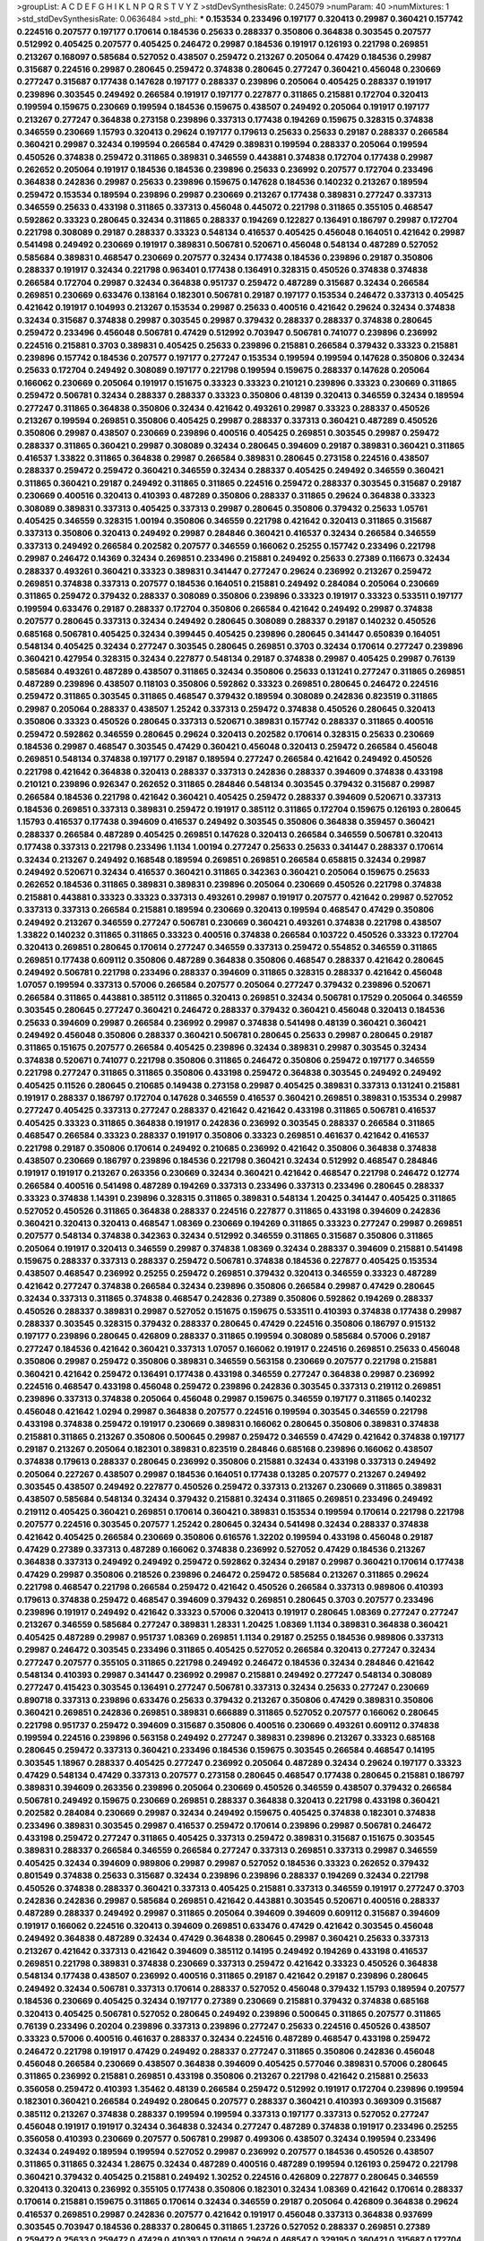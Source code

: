 >groupList:
A C D E F G H I K L
N P Q R S T V Y Z 
>stdDevSynthesisRate:
0.245079 
>numParam:
40
>numMixtures:
1
>std_stdDevSynthesisRate:
0.0636484
>std_phi:
***
0.153534 0.233496 0.197177 0.320413 0.29987 0.360421 0.157742 0.224516 0.207577 0.197177
0.170614 0.184536 0.25633 0.288337 0.350806 0.364838 0.303545 0.207577 0.512992 0.405425
0.207577 0.405425 0.246472 0.29987 0.184536 0.191917 0.126193 0.221798 0.269851 0.213267
0.168097 0.585684 0.527052 0.438507 0.259472 0.213267 0.205064 0.47429 0.184536 0.29987
0.315687 0.224516 0.29987 0.280645 0.259472 0.374838 0.280645 0.277247 0.360421 0.456048
0.230669 0.277247 0.315687 0.177438 0.147628 0.197177 0.288337 0.239896 0.205064 0.405425
0.288337 0.191917 0.239896 0.303545 0.249492 0.266584 0.191917 0.197177 0.227877 0.311865
0.215881 0.172704 0.320413 0.199594 0.159675 0.230669 0.199594 0.184536 0.159675 0.438507
0.249492 0.205064 0.191917 0.197177 0.213267 0.277247 0.364838 0.273158 0.239896 0.337313
0.177438 0.194269 0.159675 0.328315 0.374838 0.346559 0.230669 1.15793 0.320413 0.29624
0.197177 0.179613 0.25633 0.25633 0.29187 0.288337 0.266584 0.360421 0.29987 0.32434
0.199594 0.266584 0.47429 0.389831 0.199594 0.288337 0.205064 0.199594 0.450526 0.374838
0.259472 0.311865 0.389831 0.346559 0.443881 0.374838 0.172704 0.177438 0.29987 0.262652
0.205064 0.191917 0.184536 0.184536 0.239896 0.25633 0.236992 0.207577 0.172704 0.233496
0.364838 0.242836 0.29987 0.25633 0.239896 0.159675 0.147628 0.184536 0.140232 0.213267
0.189594 0.259472 0.153534 0.189594 0.239896 0.29987 0.230669 0.213267 0.177438 0.389831
0.277247 0.337313 0.346559 0.25633 0.433198 0.311865 0.337313 0.456048 0.445072 0.221798
0.311865 0.355105 0.468547 0.592862 0.33323 0.280645 0.32434 0.311865 0.288337 0.194269
0.122827 0.136491 0.186797 0.29987 0.172704 0.221798 0.308089 0.29187 0.288337 0.33323
0.548134 0.416537 0.405425 0.456048 0.164051 0.421642 0.29987 0.541498 0.249492 0.230669
0.191917 0.389831 0.506781 0.520671 0.456048 0.548134 0.487289 0.527052 0.585684 0.389831
0.468547 0.230669 0.207577 0.32434 0.177438 0.184536 0.239896 0.29187 0.350806 0.288337
0.191917 0.32434 0.221798 0.963401 0.177438 0.136491 0.328315 0.450526 0.374838 0.374838
0.266584 0.172704 0.29987 0.32434 0.364838 0.951737 0.259472 0.487289 0.315687 0.32434
0.266584 0.269851 0.230669 0.633476 0.138164 0.182301 0.506781 0.29187 0.197177 0.153534
0.246472 0.337313 0.405425 0.421642 0.191917 0.104993 0.213267 0.153534 0.29987 0.25633
0.400516 0.421642 0.29624 0.32434 0.374838 0.32434 0.315687 0.374838 0.29987 0.303545
0.29987 0.379432 0.288337 0.288337 0.374838 0.280645 0.259472 0.233496 0.456048 0.506781
0.47429 0.512992 0.703947 0.506781 0.741077 0.239896 0.236992 0.224516 0.215881 0.3703
0.389831 0.405425 0.25633 0.239896 0.215881 0.266584 0.379432 0.33323 0.215881 0.239896
0.157742 0.184536 0.207577 0.197177 0.277247 0.153534 0.199594 0.199594 0.147628 0.350806
0.32434 0.25633 0.172704 0.249492 0.308089 0.197177 0.221798 0.199594 0.159675 0.288337
0.147628 0.205064 0.166062 0.230669 0.205064 0.191917 0.151675 0.33323 0.33323 0.210121
0.239896 0.33323 0.230669 0.311865 0.259472 0.506781 0.32434 0.288337 0.288337 0.33323
0.350806 0.48139 0.320413 0.346559 0.32434 0.189594 0.277247 0.311865 0.364838 0.350806
0.32434 0.421642 0.493261 0.29987 0.33323 0.288337 0.450526 0.213267 0.199594 0.269851
0.350806 0.405425 0.29987 0.288337 0.337313 0.360421 0.487289 0.450526 0.350806 0.29987
0.438507 0.230669 0.239896 0.400516 0.405425 0.269851 0.303545 0.29987 0.259472 0.288337
0.311865 0.360421 0.29987 0.308089 0.32434 0.280645 0.394609 0.29187 0.389831 0.360421
0.311865 0.416537 1.33822 0.311865 0.364838 0.29987 0.266584 0.389831 0.280645 0.273158
0.224516 0.438507 0.288337 0.259472 0.259472 0.360421 0.346559 0.32434 0.288337 0.405425
0.249492 0.346559 0.360421 0.311865 0.360421 0.29187 0.249492 0.311865 0.311865 0.224516
0.259472 0.288337 0.303545 0.315687 0.29187 0.230669 0.400516 0.320413 0.410393 0.487289
0.350806 0.288337 0.311865 0.29624 0.364838 0.33323 0.308089 0.389831 0.337313 0.405425
0.337313 0.29987 0.280645 0.350806 0.379432 0.25633 1.05761 0.405425 0.346559 0.328315
1.00194 0.350806 0.346559 0.221798 0.421642 0.320413 0.311865 0.315687 0.337313 0.350806
0.320413 0.249492 0.29987 0.284846 0.360421 0.416537 0.32434 0.266584 0.346559 0.337313
0.249492 0.266584 0.202582 0.207577 0.346559 0.166062 0.25255 0.157742 0.233496 0.221798
0.29987 0.246472 0.14369 0.32434 0.269851 0.233496 0.215881 0.249492 0.25633 0.27389
0.116673 0.32434 0.288337 0.493261 0.360421 0.33323 0.389831 0.341447 0.277247 0.29624
0.236992 0.213267 0.259472 0.269851 0.374838 0.337313 0.207577 0.184536 0.164051 0.215881
0.249492 0.284084 0.205064 0.230669 0.311865 0.259472 0.379432 0.288337 0.308089 0.350806
0.239896 0.33323 0.191917 0.33323 0.533511 0.197177 0.199594 0.633476 0.29187 0.288337
0.172704 0.350806 0.266584 0.421642 0.249492 0.29987 0.374838 0.207577 0.280645 0.337313
0.32434 0.249492 0.280645 0.308089 0.288337 0.29187 0.140232 0.450526 0.685168 0.506781
0.405425 0.32434 0.399445 0.405425 0.239896 0.280645 0.341447 0.650839 0.164051 0.548134
0.405425 0.32434 0.277247 0.303545 0.280645 0.269851 0.3703 0.32434 0.170614 0.277247
0.239896 0.360421 0.427954 0.328315 0.32434 0.227877 0.548134 0.29187 0.374838 0.29987
0.405425 0.29987 0.76139 0.585684 0.493261 0.487289 0.438507 0.311865 0.32434 0.350806
0.25633 0.131241 0.277247 0.311865 0.269851 0.487289 0.239896 0.438507 0.118103 0.350806
0.592862 0.33323 0.269851 0.280645 0.246472 0.224516 0.259472 0.311865 0.303545 0.311865
0.468547 0.379432 0.189594 0.308089 0.242836 0.823519 0.311865 0.29987 0.205064 0.288337
0.438507 1.25242 0.337313 0.259472 0.374838 0.450526 0.280645 0.320413 0.350806 0.33323
0.450526 0.280645 0.337313 0.520671 0.389831 0.157742 0.288337 0.311865 0.400516 0.259472
0.592862 0.346559 0.280645 0.29624 0.320413 0.202582 0.170614 0.328315 0.25633 0.230669
0.184536 0.29987 0.468547 0.303545 0.47429 0.360421 0.456048 0.320413 0.259472 0.266584
0.456048 0.269851 0.548134 0.374838 0.197177 0.29187 0.189594 0.277247 0.266584 0.421642
0.249492 0.450526 0.221798 0.421642 0.364838 0.320413 0.288337 0.337313 0.242836 0.288337
0.394609 0.374838 0.433198 0.210121 0.239896 0.926347 0.262652 0.311865 0.284846 0.548134
0.303545 0.379432 0.315687 0.29987 0.266584 0.184536 0.221798 0.421642 0.360421 0.405425
0.259472 0.288337 0.394609 0.520671 0.337313 0.184536 0.269851 0.337313 0.389831 0.259472
0.191917 0.385112 0.311865 0.172704 0.159675 0.126193 0.280645 1.15793 0.416537 0.177438
0.394609 0.416537 0.249492 0.303545 0.350806 0.364838 0.359457 0.360421 0.288337 0.266584
0.487289 0.405425 0.269851 0.147628 0.320413 0.266584 0.346559 0.506781 0.320413 0.177438
0.337313 0.221798 0.233496 1.1134 1.00194 0.277247 0.25633 0.25633 0.341447 0.288337
0.170614 0.32434 0.213267 0.249492 0.168548 0.189594 0.269851 0.269851 0.266584 0.658815
0.32434 0.29987 0.249492 0.520671 0.32434 0.416537 0.360421 0.311865 0.342363 0.360421
0.205064 0.159675 0.25633 0.262652 0.184536 0.311865 0.389831 0.389831 0.239896 0.205064
0.230669 0.450526 0.221798 0.374838 0.215881 0.443881 0.33323 0.33323 0.337313 0.493261
0.29987 0.191917 0.207577 0.421642 0.29987 0.527052 0.337313 0.337313 0.266584 0.215881
0.189594 0.230669 0.320413 0.199594 0.468547 0.47429 0.350806 0.249492 0.213267 0.346559
0.277247 0.506781 0.230669 0.360421 0.493261 0.374838 0.221798 0.438507 1.33822 0.140232
0.311865 0.311865 0.33323 0.400516 0.374838 0.266584 0.103722 0.450526 0.33323 0.172704
0.320413 0.269851 0.280645 0.170614 0.277247 0.346559 0.337313 0.259472 0.554852 0.346559
0.311865 0.269851 0.177438 0.609112 0.350806 0.487289 0.364838 0.350806 0.468547 0.288337
0.421642 0.280645 0.249492 0.506781 0.221798 0.233496 0.288337 0.394609 0.311865 0.328315
0.288337 0.421642 0.456048 1.07057 0.199594 0.337313 0.57006 0.266584 0.207577 0.205064
0.277247 0.379432 0.239896 0.520671 0.266584 0.311865 0.443881 0.385112 0.311865 0.320413
0.269851 0.32434 0.506781 0.17529 0.205064 0.346559 0.303545 0.280645 0.277247 0.360421
0.246472 0.288337 0.379432 0.360421 0.456048 0.320413 0.184536 0.25633 0.394609 0.29987
0.266584 0.236992 0.29987 0.374838 0.541498 0.48139 0.360421 0.360421 0.249492 0.456048
0.350806 0.288337 0.360421 0.506781 0.280645 0.25633 0.29987 0.280645 0.29187 0.311865
0.151675 0.207577 0.266584 0.405425 0.239896 0.32434 0.389831 0.29987 0.303545 0.32434
0.374838 0.520671 0.741077 0.221798 0.350806 0.311865 0.246472 0.350806 0.259472 0.197177
0.346559 0.221798 0.277247 0.311865 0.311865 0.350806 0.433198 0.259472 0.364838 0.303545
0.249492 0.249492 0.405425 0.11526 0.280645 0.210685 0.149438 0.273158 0.29987 0.405425
0.389831 0.337313 0.131241 0.215881 0.191917 0.288337 0.186797 0.172704 0.147628 0.346559
0.416537 0.360421 0.269851 0.389831 0.153534 0.29987 0.277247 0.405425 0.337313 0.277247
0.288337 0.421642 0.421642 0.433198 0.311865 0.506781 0.416537 0.405425 0.33323 0.311865
0.364838 0.191917 0.242836 0.236992 0.303545 0.288337 0.266584 0.311865 0.468547 0.266584
0.33323 0.288337 0.191917 0.350806 0.33323 0.269851 0.461637 0.421642 0.416537 0.221798
0.29187 0.350806 0.170614 0.249492 0.210685 0.236992 0.421642 0.350806 0.364838 0.374838
0.438507 0.230669 0.186797 0.239896 0.184536 0.221798 0.360421 0.32434 0.512992 0.468547
0.284846 0.191917 0.191917 0.213267 0.263356 0.230669 0.32434 0.360421 0.421642 0.468547
0.221798 0.246472 0.12774 0.266584 0.400516 0.541498 0.487289 0.194269 0.337313 0.233496
0.337313 0.233496 0.280645 0.288337 0.33323 0.374838 1.14391 0.239896 0.328315 0.311865
0.389831 0.548134 1.20425 0.341447 0.405425 0.311865 0.527052 0.450526 0.311865 0.364838
0.288337 0.224516 0.227877 0.311865 0.433198 0.394609 0.242836 0.360421 0.320413 0.320413
0.468547 1.08369 0.230669 0.194269 0.311865 0.33323 0.277247 0.29987 0.269851 0.207577
0.548134 0.374838 0.342363 0.32434 0.512992 0.346559 0.311865 0.315687 0.350806 0.311865
0.205064 0.191917 0.320413 0.346559 0.29987 0.374838 1.08369 0.32434 0.288337 0.394609
0.215881 0.541498 0.159675 0.288337 0.337313 0.288337 0.259472 0.506781 0.374838 0.184536
0.227877 0.405425 0.153534 0.438507 0.468547 0.236992 0.25255 0.259472 0.269851 0.379432
0.320413 0.346559 0.33323 0.487289 0.421642 0.277247 0.374838 0.266584 0.32434 0.239896
0.350806 0.266584 0.29987 0.47429 0.280645 0.32434 0.337313 0.311865 0.374838 0.468547
0.242836 0.27389 0.350806 0.592862 0.194269 0.288337 0.450526 0.288337 0.389831 0.29987
0.527052 0.151675 0.159675 0.533511 0.410393 0.374838 0.177438 0.29987 0.288337 0.303545
0.328315 0.379432 0.288337 0.280645 0.47429 0.224516 0.350806 0.186797 0.915132 0.197177
0.239896 0.280645 0.426809 0.288337 0.311865 0.199594 0.308089 0.585684 0.57006 0.29187
0.277247 0.184536 0.421642 0.360421 0.337313 1.07057 0.166062 0.191917 0.224516 0.269851
0.25633 0.456048 0.350806 0.29987 0.259472 0.350806 0.389831 0.346559 0.563158 0.230669
0.207577 0.221798 0.215881 0.360421 0.421642 0.259472 0.136491 0.177438 0.433198 0.346559
0.277247 0.364838 0.29987 0.236992 0.224516 0.468547 0.433198 0.456048 0.259472 0.239896
0.242836 0.303545 0.337313 0.219112 0.269851 0.239896 0.337313 0.374838 0.205064 0.456048
0.29987 0.159675 0.346559 0.197177 0.311865 0.140232 0.456048 0.421642 1.0294 0.29987
0.364838 0.207577 0.224516 0.199594 0.303545 0.346559 0.221798 0.433198 0.374838 0.259472
0.191917 0.230669 0.389831 0.166062 0.280645 0.350806 0.389831 0.374838 0.215881 0.311865
0.213267 0.350806 0.500645 0.29987 0.259472 0.346559 0.47429 0.421642 0.374838 0.197177
0.29187 0.213267 0.205064 0.182301 0.389831 0.823519 0.284846 0.685168 0.239896 0.166062
0.438507 0.374838 0.179613 0.288337 0.280645 0.236992 0.350806 0.215881 0.32434 0.433198
0.337313 0.249492 0.205064 0.227267 0.438507 0.29987 0.184536 0.164051 0.177438 0.13285
0.207577 0.213267 0.249492 0.303545 0.438507 0.249492 0.227877 0.450526 0.259472 0.337313
0.213267 0.230669 0.311865 0.389831 0.438507 0.585684 0.548134 0.32434 0.379432 0.215881
0.32434 0.311865 0.269851 0.233496 0.249492 0.219112 0.405425 0.360421 0.269851 0.170614
0.360421 0.389831 0.153534 0.199594 0.170614 0.221798 0.221798 0.207577 0.224516 0.303545
0.207577 1.25242 0.280645 0.32434 0.541498 0.32434 0.288337 0.374838 0.421642 0.405425
0.266584 0.230669 0.350806 0.616576 1.32202 0.199594 0.433198 0.456048 0.29187 0.47429
0.27389 0.337313 0.487289 0.166062 0.374838 0.236992 0.527052 0.47429 0.184536 0.213267
0.364838 0.337313 0.249492 0.249492 0.259472 0.592862 0.32434 0.29187 0.29987 0.360421
0.170614 0.177438 0.47429 0.29987 0.350806 0.218526 0.239896 0.246472 0.259472 0.585684
0.213267 0.311865 0.29624 0.221798 0.468547 0.221798 0.266584 0.259472 0.421642 0.450526
0.266584 0.337313 0.989806 0.410393 0.179613 0.374838 0.259472 0.468547 0.394609 0.379432
0.269851 0.280645 0.3703 0.207577 0.233496 0.239896 0.191917 0.249492 0.421642 0.33323
0.57006 0.320413 0.191917 0.280645 1.08369 0.277247 0.277247 0.213267 0.346559 0.585684
0.277247 0.389831 1.28331 1.20425 1.08369 1.1134 0.389831 0.364838 0.360421 0.405425
0.487289 0.29987 0.951737 1.08369 0.269851 1.1134 0.29187 0.25255 0.184536 0.989806
0.337313 0.29987 0.246472 0.303545 0.233496 0.311865 0.405425 0.527052 0.266584 0.320413
0.277247 0.32434 0.277247 0.207577 0.355105 0.311865 0.221798 0.249492 0.246472 0.184536
0.32434 0.284846 0.421642 0.548134 0.410393 0.29987 0.341447 0.236992 0.29987 0.215881
0.249492 0.277247 0.548134 0.308089 0.277247 0.415423 0.303545 0.136491 0.277247 0.506781
0.337313 0.32434 0.25633 0.277247 0.230669 0.890718 0.337313 0.239896 0.633476 0.25633
0.379432 0.213267 0.350806 0.47429 0.389831 0.350806 0.360421 0.269851 0.242836 0.269851
0.389831 0.666889 0.311865 0.527052 0.207577 0.166062 0.280645 0.221798 0.951737 0.259472
0.394609 0.315687 0.350806 0.400516 0.230669 0.493261 0.609112 0.374838 0.199594 0.224516
0.239896 0.563158 0.249492 0.277247 0.389831 0.239896 0.213267 0.33323 0.685168 0.280645
0.259472 0.337313 0.360421 0.233496 0.184536 0.159675 0.303545 0.266584 0.468547 0.14195
0.303545 1.18967 0.288337 0.405425 0.277247 0.236992 0.205064 0.487289 0.32434 0.29624
0.197177 0.33323 0.47429 0.548134 0.47429 0.337313 0.207577 0.273158 0.280645 0.468547
0.177438 0.280645 0.215881 0.186797 0.389831 0.394609 0.263356 0.239896 0.205064 0.230669
0.450526 0.346559 0.438507 0.379432 0.266584 0.506781 0.249492 0.159675 0.230669 0.269851
0.288337 0.364838 0.320413 0.221798 0.433198 0.360421 0.202582 0.284084 0.230669 0.29987
0.32434 0.249492 0.159675 0.405425 0.374838 0.182301 0.374838 0.233496 0.389831 0.303545
0.29987 0.416537 0.259472 0.170614 0.239896 0.29987 0.506781 0.246472 0.433198 0.259472
0.277247 0.311865 0.405425 0.337313 0.259472 0.389831 0.315687 0.151675 0.303545 0.389831
0.288337 0.266584 0.346559 0.266584 0.277247 0.337313 0.269851 0.337313 0.29987 0.346559
0.405425 0.32434 0.394609 0.989806 0.29987 0.29987 0.527052 0.184536 0.33323 0.262652
0.379432 0.801549 0.374838 0.25633 0.315687 0.32434 0.239896 0.239896 0.288337 0.194269
0.32434 0.221798 0.450526 0.374838 0.288337 0.360421 0.337313 0.405425 0.215881 0.337313
0.346559 0.191917 0.277247 0.3703 0.242836 0.242836 0.29987 0.585684 0.269851 0.421642
0.443881 0.303545 0.520671 0.400516 0.288337 0.487289 0.288337 0.249492 0.29987 0.311865
0.205064 0.394609 0.394609 0.609112 0.315687 0.394609 0.191917 0.166062 0.224516 0.320413
0.394609 0.269851 0.633476 0.47429 0.421642 0.303545 0.456048 0.249492 0.364838 0.487289
0.32434 0.47429 0.364838 0.280645 0.29987 0.360421 0.25633 0.337313 0.213267 0.421642
0.337313 0.421642 0.394609 0.385112 0.14195 0.249492 0.194269 0.433198 0.416537 0.269851
0.221798 0.389831 0.374838 0.230669 0.337313 0.259472 0.421642 0.33323 0.450526 0.364838
0.548134 0.177438 0.438507 0.236992 0.400516 0.311865 0.29187 0.421642 0.29187 0.239896
0.280645 0.249492 0.32434 0.506781 0.337313 0.170614 0.288337 0.527052 0.456048 0.379432
1.15793 0.189594 0.207577 0.184536 0.230669 0.405425 0.32434 0.197177 0.27389 0.230669
0.215881 0.379432 0.374838 0.685168 0.320413 0.405425 0.506781 0.527052 0.280645 0.249492
0.239896 0.500645 0.311865 0.207577 0.311865 0.76139 0.233496 0.20204 0.239896 0.337313
0.239896 0.277247 0.25633 0.224516 0.450526 0.438507 0.33323 0.57006 0.400516 0.461637
0.288337 0.32434 0.224516 0.487289 0.468547 0.433198 0.259472 0.246472 0.221798 0.191917
0.47429 0.249492 0.288337 0.277247 0.311865 0.350806 0.242836 0.456048 0.456048 0.266584
0.230669 0.438507 0.364838 0.394609 0.405425 0.577046 0.389831 0.57006 0.280645 0.311865
0.236992 0.215881 0.269851 0.433198 0.350806 0.213267 0.221798 0.421642 0.215881 0.25633
0.356058 0.259472 0.410393 1.35462 0.48139 0.266584 0.259472 0.512992 0.191917 0.172704
0.239896 0.199594 0.182301 0.360421 0.266584 0.249492 0.280645 0.207577 0.288337 0.360421
0.410393 0.369309 0.315687 0.385112 0.213267 0.374838 0.288337 0.199594 0.199594 0.337313
0.197177 0.337313 0.527052 0.277247 0.456048 0.191917 0.191917 0.32434 0.364838 0.32434
0.277247 0.487289 0.374838 0.191917 0.233496 0.25255 0.356058 0.410393 0.230669 0.207577
0.506781 0.29987 0.499306 0.438507 0.32434 0.199594 0.233496 0.32434 0.249492 0.189594
0.199594 0.527052 0.29987 0.236992 0.207577 0.184536 0.450526 0.438507 0.311865 0.311865
0.32434 1.28675 0.32434 0.487289 0.400516 0.487289 0.199594 0.126193 0.259472 0.221798
0.360421 0.379432 0.405425 0.215881 0.249492 1.30252 0.224516 0.426809 0.227877 0.280645
0.346559 0.320413 0.320413 0.236992 0.355105 0.177438 0.350806 0.182301 0.32434 1.08369
0.421642 0.170614 0.288337 0.170614 0.215881 0.159675 0.311865 0.170614 0.32434 0.346559
0.29187 0.205064 0.426809 0.364838 0.29624 0.416537 0.269851 0.29987 0.242836 0.207577
0.421642 0.191917 0.456048 0.337313 0.364838 0.937699 0.303545 0.703947 0.184536 0.288337
0.280645 0.311865 1.23726 0.527052 0.288337 0.269851 0.27389 0.259472 0.25633 0.259472
0.47429 0.410393 0.170614 0.29624 0.468547 0.329195 0.360421 0.315687 0.172704 0.230669
0.191917 0.233496 0.350806 0.280645 0.32434 0.221798 0.230669 0.374838 0.350806 0.182301
0.221798 0.360421 0.29187 0.242836 0.405425 0.213267 0.197177 0.311865 0.29987 1.0294
0.197177 0.157742 0.288337 0.17529 0.215881 0.172704 0.157742 0.29624 0.207577 0.259472
0.337313 0.311865 0.25255 0.33323 0.207577 0.32434 0.468547 0.259472 0.29187 0.184536
0.239896 0.288337 0.230669 0.246472 0.246472 0.315687 0.468547 0.213267 0.308089 0.421642
0.337313 0.159675 0.487289 0.658815 0.456048 0.389831 0.249492 0.456048 0.29987 0.520671
0.512992 0.389831 0.249492 0.303545 0.249492 0.337313 0.3703 0.356058 0.246472 0.541498
0.230669 0.29987 1.01422 0.389831 1.1134 0.25633 0.259472 0.266584 0.239896 0.487289
0.288337 0.249492 0.337313 0.197177 0.585684 0.172704 0.33323 0.951737 0.259472 0.433198
0.184536 0.33323 0.29624 0.227877 0.25633 0.311865 0.33323 0.194269 0.29187 0.230669
0.506781 0.205064 0.303545 0.29987 0.259472 0.284846 0.350806 0.337313 0.236992 0.315687
0.249492 0.364838 0.32434 0.712574 0.236992 0.259472 0.592862 0.239896 0.266584 0.269851
0.269851 0.25633 0.29987 0.421642 0.205064 0.145841 0.242836 0.184536 0.450526 0.374838
0.277247 0.288337 0.266584 0.487289 0.416537 0.246472 0.563158 0.29987 0.337313 0.12774
0.563158 0.400516 0.269851 0.350806 0.239896 0.266584 0.487289 0.239896 0.311865 0.230669
0.493261 0.277247 0.374838 0.288337 0.360421 0.280645 1.09992 0.224516 0.963401 0.963401
0.29987 0.239896 0.369309 0.438507 0.157742 0.259472 0.249492 0.172704 0.450526 1.04201
0.259472 0.230669 0.184536 0.197177 0.29987 0.741077 0.456048 0.179613 0.207577 0.311865
0.219112 0.246472 0.32434 0.191917 0.379432 0.389831 0.320413 0.512992 0.230669 0.374838
0.172704 0.337313 0.308089 0.421642 0.405425 0.288337 0.405425 0.199594 0.320413 0.311865
0.277247 0.405425 0.199594 0.421642 0.389831 0.685168 0.207577 0.25633 0.337313 0.172704
0.512992 0.389831 0.506781 0.319556 0.230669 0.360421 0.280645 0.450526 0.177438 0.315687
0.151675 0.443881 0.199594 0.311865 0.364838 0.221798 0.210685 0.166062 0.405425 0.29987
0.159675 0.592862 0.658815 0.221798 0.269851 0.963401 0.405425 0.215881 0.159675 0.400516
0.269851 0.186797 0.191917 0.450526 0.385112 0.25255 0.311865 0.288337 0.12774 0.311865
0.277247 0.493261 0.221798 0.174821 0.230669 0.288337 0.32434 0.25633 0.197177 0.33323
0.197177 0.249492 0.25633 1.28675 0.249492 0.29987 0.32434 0.249492 0.364838 0.320413
0.438507 0.360421 0.374838 0.337313 0.269851 0.280645 0.266584 0.29624 0.32434 0.468547
0.277247 0.249492 0.277247 0.400516 0.249492 0.416537 0.410393 0.951737 0.153534 0.194269
0.266584 0.29987 0.400516 0.199594 0.230669 0.230669 0.311865 0.25633 0.311865 0.259472
0.199594 0.308089 0.199594 0.134838 0.379432 0.224516 0.172704 0.215881 0.230669 0.389831
0.416537 0.280645 0.191917 0.320413 0.394609 0.239896 0.255645 0.360421 0.438507 0.213267
0.259472 0.346559 0.29987 0.379432 0.207577 0.259472 0.184536 0.592862 0.269851 0.29987
0.215881 0.233496 1.25242 0.32434 0.450526 0.520671 0.374838 0.29187 0.487289 0.25633
0.288337 0.360421 0.346559 0.320413 0.421642 0.592862 0.230669 0.350806 0.585684 0.3703
0.164051 0.207577 0.25633 0.224516 0.230669 0.186797 0.541498 0.421642 0.506781 0.360421
0.337313 0.32434 0.215881 0.259472 0.191917 0.609112 0.191917 0.311865 0.273158 0.32434
0.405425 0.284846 1.04201 0.177438 0.249492 0.320413 0.311865 0.29987 0.500645 0.33323
0.17529 0.266584 0.161632 0.308089 0.27389 0.421642 0.269851 0.801549 0.360421 0.616576
1.00194 0.346559 0.170614 0.421642 0.487289 0.29987 0.33323 0.342363 0.360421 0.468547
0.213267 0.145841 0.280645 0.33323 0.685168 0.541498 0.29987 0.374838 1.0294 0.233496
1.15793 0.346559 0.360421 0.506781 0.337313 0.277247 0.308089 0.468547 0.468547 0.32434
0.360421 0.29987 0.433198 0.33323 0.259472 0.280645 0.308089 0.438507 0.533511 0.658815
0.405425 0.450526 0.32434 0.585684 0.468547 1.1134 0.421642 0.462875 0.337313 0.712574
0.548134 0.438507 0.280645 0.389831 0.389831 0.533511 1.21901 0.25255 0.311865 0.389831
0.548134 0.47429 0.33323 1.07057 0.288337 1.04201 0.450526 0.57006 0.416537 0.29624
0.266584 0.421642 0.493261 0.269851 0.288337 0.29624 0.32434 0.438507 0.416537 0.389831
0.259472 0.33323 0.585684 0.633476 0.641239 0.389831 0.468547 0.269851 0.32434 0.311865
0.450526 0.493261 0.259472 0.433198 0.468547 0.527052 1.07057 0.487289 0.207577 0.456048
0.450526 0.277247 0.450526 0.47429 0.374838 0.328315 0.350806 0.421642 0.456048 0.456048
0.462875 0.374838 0.468547 0.438507 0.311865 0.548134 0.47429 0.337313 0.405425 0.389831
0.315687 1.12704 1.25242 0.506781 0.592862 0.25633 0.405425 0.249492 1.07057 0.374838
1.00194 0.328315 0.548134 0.416537 0.259472 0.389831 1.04201 0.487289 0.548134 0.379432
0.328315 0.266584 0.405425 0.29987 0.468547 0.416537 0.487289 0.389831 0.592862 1.07057
0.421642 0.29987 0.280645 0.450526 0.527052 0.29987 0.57006 0.266584 0.548134 0.389831
0.421642 0.337313 0.280645 0.320413 0.600128 0.554852 0.374838 1.00194 0.487289 0.337313
0.500645 0.311865 0.901634 0.512992 0.29187 0.506781 0.963401 0.450526 0.405425 0.450526
0.374838 0.433198 0.47429 0.389831 1.23726 0.506781 1.07057 0.379432 0.421642 0.405425
0.29187 0.394609 0.280645 0.179613 0.364838 0.548134 0.213267 0.633476 0.57006 0.450526
0.33323 0.215881 0.741077 0.456048 0.456048 0.506781 0.356058 0.350806 0.548134 0.405425
0.633476 0.506781 1.1134 1.1134 0.487289 0.438507 0.676873 0.445072 0.389831 0.405425
0.506781 0.389831 0.703947 0.360421 0.633476 0.47429 0.592862 0.443881 0.269851 0.487289
0.421642 0.337313 0.548134 0.32434 0.421642 0.33323 0.823519 0.57006 0.616576 0.527052
0.989806 0.541498 0.846091 0.57006 0.741077 0.438507 0.379432 0.616576 0.199594 0.421642
0.541498 0.500645 0.791845 0.487289 1.39175 0.685168 0.609112 0.85646 0.548134 0.801549
0.405425 0.360421 1.00194 0.685168 0.487289 0.468547 0.625807 0.438507 0.609112 0.548134
0.833611 1.07057 0.374838 0.346559 0.592862 0.224516 0.32434 0.364838 0.563158 0.421642
0.609112 0.57006 0.600128 0.554852 0.506781 0.770721 0.791845 0.658815 0.450526 0.320413
0.487289 0.450526 0.374838 0.650839 0.239896 0.29987 0.616576 0.951737 0.685168 0.47429
0.57006 0.32434 0.468547 0.650839 0.563158 0.280645 0.410393 0.493261 0.410393 0.346559
0.487289 0.813549 0.641239 0.145841 0.468547 0.308089 0.801549 0.527052 0.438507 0.616576
0.487289 0.500645 0.288337 0.405425 0.337313 0.421642 0.170614 0.468547 0.592862 0.337313
0.685168 0.32434 0.29987 0.527052 0.57006 0.685168 0.337313 1.21901 0.658815 1.23726
0.350806 0.311865 0.350806 0.288337 0.47429 0.303545 
>categories:
0 0
>mixtureAssignment:
0 0 0 0 0 0 0 0 0 0 0 0 0 0 0 0 0 0 0 0 0 0 0 0 0 0 0 0 0 0 0 0 0 0 0 0 0 0 0 0 0 0 0 0 0 0 0 0 0 0
0 0 0 0 0 0 0 0 0 0 0 0 0 0 0 0 0 0 0 0 0 0 0 0 0 0 0 0 0 0 0 0 0 0 0 0 0 0 0 0 0 0 0 0 0 0 0 0 0 0
0 0 0 0 0 0 0 0 0 0 0 0 0 0 0 0 0 0 0 0 0 0 0 0 0 0 0 0 0 0 0 0 0 0 0 0 0 0 0 0 0 0 0 0 0 0 0 0 0 0
0 0 0 0 0 0 0 0 0 0 0 0 0 0 0 0 0 0 0 0 0 0 0 0 0 0 0 0 0 0 0 0 0 0 0 0 0 0 0 0 0 0 0 0 0 0 0 0 0 0
0 0 0 0 0 0 0 0 0 0 0 0 0 0 0 0 0 0 0 0 0 0 0 0 0 0 0 0 0 0 0 0 0 0 0 0 0 0 0 0 0 0 0 0 0 0 0 0 0 0
0 0 0 0 0 0 0 0 0 0 0 0 0 0 0 0 0 0 0 0 0 0 0 0 0 0 0 0 0 0 0 0 0 0 0 0 0 0 0 0 0 0 0 0 0 0 0 0 0 0
0 0 0 0 0 0 0 0 0 0 0 0 0 0 0 0 0 0 0 0 0 0 0 0 0 0 0 0 0 0 0 0 0 0 0 0 0 0 0 0 0 0 0 0 0 0 0 0 0 0
0 0 0 0 0 0 0 0 0 0 0 0 0 0 0 0 0 0 0 0 0 0 0 0 0 0 0 0 0 0 0 0 0 0 0 0 0 0 0 0 0 0 0 0 0 0 0 0 0 0
0 0 0 0 0 0 0 0 0 0 0 0 0 0 0 0 0 0 0 0 0 0 0 0 0 0 0 0 0 0 0 0 0 0 0 0 0 0 0 0 0 0 0 0 0 0 0 0 0 0
0 0 0 0 0 0 0 0 0 0 0 0 0 0 0 0 0 0 0 0 0 0 0 0 0 0 0 0 0 0 0 0 0 0 0 0 0 0 0 0 0 0 0 0 0 0 0 0 0 0
0 0 0 0 0 0 0 0 0 0 0 0 0 0 0 0 0 0 0 0 0 0 0 0 0 0 0 0 0 0 0 0 0 0 0 0 0 0 0 0 0 0 0 0 0 0 0 0 0 0
0 0 0 0 0 0 0 0 0 0 0 0 0 0 0 0 0 0 0 0 0 0 0 0 0 0 0 0 0 0 0 0 0 0 0 0 0 0 0 0 0 0 0 0 0 0 0 0 0 0
0 0 0 0 0 0 0 0 0 0 0 0 0 0 0 0 0 0 0 0 0 0 0 0 0 0 0 0 0 0 0 0 0 0 0 0 0 0 0 0 0 0 0 0 0 0 0 0 0 0
0 0 0 0 0 0 0 0 0 0 0 0 0 0 0 0 0 0 0 0 0 0 0 0 0 0 0 0 0 0 0 0 0 0 0 0 0 0 0 0 0 0 0 0 0 0 0 0 0 0
0 0 0 0 0 0 0 0 0 0 0 0 0 0 0 0 0 0 0 0 0 0 0 0 0 0 0 0 0 0 0 0 0 0 0 0 0 0 0 0 0 0 0 0 0 0 0 0 0 0
0 0 0 0 0 0 0 0 0 0 0 0 0 0 0 0 0 0 0 0 0 0 0 0 0 0 0 0 0 0 0 0 0 0 0 0 0 0 0 0 0 0 0 0 0 0 0 0 0 0
0 0 0 0 0 0 0 0 0 0 0 0 0 0 0 0 0 0 0 0 0 0 0 0 0 0 0 0 0 0 0 0 0 0 0 0 0 0 0 0 0 0 0 0 0 0 0 0 0 0
0 0 0 0 0 0 0 0 0 0 0 0 0 0 0 0 0 0 0 0 0 0 0 0 0 0 0 0 0 0 0 0 0 0 0 0 0 0 0 0 0 0 0 0 0 0 0 0 0 0
0 0 0 0 0 0 0 0 0 0 0 0 0 0 0 0 0 0 0 0 0 0 0 0 0 0 0 0 0 0 0 0 0 0 0 0 0 0 0 0 0 0 0 0 0 0 0 0 0 0
0 0 0 0 0 0 0 0 0 0 0 0 0 0 0 0 0 0 0 0 0 0 0 0 0 0 0 0 0 0 0 0 0 0 0 0 0 0 0 0 0 0 0 0 0 0 0 0 0 0
0 0 0 0 0 0 0 0 0 0 0 0 0 0 0 0 0 0 0 0 0 0 0 0 0 0 0 0 0 0 0 0 0 0 0 0 0 0 0 0 0 0 0 0 0 0 0 0 0 0
0 0 0 0 0 0 0 0 0 0 0 0 0 0 0 0 0 0 0 0 0 0 0 0 0 0 0 0 0 0 0 0 0 0 0 0 0 0 0 0 0 0 0 0 0 0 0 0 0 0
0 0 0 0 0 0 0 0 0 0 0 0 0 0 0 0 0 0 0 0 0 0 0 0 0 0 0 0 0 0 0 0 0 0 0 0 0 0 0 0 0 0 0 0 0 0 0 0 0 0
0 0 0 0 0 0 0 0 0 0 0 0 0 0 0 0 0 0 0 0 0 0 0 0 0 0 0 0 0 0 0 0 0 0 0 0 0 0 0 0 0 0 0 0 0 0 0 0 0 0
0 0 0 0 0 0 0 0 0 0 0 0 0 0 0 0 0 0 0 0 0 0 0 0 0 0 0 0 0 0 0 0 0 0 0 0 0 0 0 0 0 0 0 0 0 0 0 0 0 0
0 0 0 0 0 0 0 0 0 0 0 0 0 0 0 0 0 0 0 0 0 0 0 0 0 0 0 0 0 0 0 0 0 0 0 0 0 0 0 0 0 0 0 0 0 0 0 0 0 0
0 0 0 0 0 0 0 0 0 0 0 0 0 0 0 0 0 0 0 0 0 0 0 0 0 0 0 0 0 0 0 0 0 0 0 0 0 0 0 0 0 0 0 0 0 0 0 0 0 0
0 0 0 0 0 0 0 0 0 0 0 0 0 0 0 0 0 0 0 0 0 0 0 0 0 0 0 0 0 0 0 0 0 0 0 0 0 0 0 0 0 0 0 0 0 0 0 0 0 0
0 0 0 0 0 0 0 0 0 0 0 0 0 0 0 0 0 0 0 0 0 0 0 0 0 0 0 0 0 0 0 0 0 0 0 0 0 0 0 0 0 0 0 0 0 0 0 0 0 0
0 0 0 0 0 0 0 0 0 0 0 0 0 0 0 0 0 0 0 0 0 0 0 0 0 0 0 0 0 0 0 0 0 0 0 0 0 0 0 0 0 0 0 0 0 0 0 0 0 0
0 0 0 0 0 0 0 0 0 0 0 0 0 0 0 0 0 0 0 0 0 0 0 0 0 0 0 0 0 0 0 0 0 0 0 0 0 0 0 0 0 0 0 0 0 0 0 0 0 0
0 0 0 0 0 0 0 0 0 0 0 0 0 0 0 0 0 0 0 0 0 0 0 0 0 0 0 0 0 0 0 0 0 0 0 0 0 0 0 0 0 0 0 0 0 0 0 0 0 0
0 0 0 0 0 0 0 0 0 0 0 0 0 0 0 0 0 0 0 0 0 0 0 0 0 0 0 0 0 0 0 0 0 0 0 0 0 0 0 0 0 0 0 0 0 0 0 0 0 0
0 0 0 0 0 0 0 0 0 0 0 0 0 0 0 0 0 0 0 0 0 0 0 0 0 0 0 0 0 0 0 0 0 0 0 0 0 0 0 0 0 0 0 0 0 0 0 0 0 0
0 0 0 0 0 0 0 0 0 0 0 0 0 0 0 0 0 0 0 0 0 0 0 0 0 0 0 0 0 0 0 0 0 0 0 0 0 0 0 0 0 0 0 0 0 0 0 0 0 0
0 0 0 0 0 0 0 0 0 0 0 0 0 0 0 0 0 0 0 0 0 0 0 0 0 0 0 0 0 0 0 0 0 0 0 0 0 0 0 0 0 0 0 0 0 0 0 0 0 0
0 0 0 0 0 0 0 0 0 0 0 0 0 0 0 0 0 0 0 0 0 0 0 0 0 0 0 0 0 0 0 0 0 0 0 0 0 0 0 0 0 0 0 0 0 0 0 0 0 0
0 0 0 0 0 0 0 0 0 0 0 0 0 0 0 0 0 0 0 0 0 0 0 0 0 0 0 0 0 0 0 0 0 0 0 0 0 0 0 0 0 0 0 0 0 0 0 0 0 0
0 0 0 0 0 0 0 0 0 0 0 0 0 0 0 0 0 0 0 0 0 0 0 0 0 0 0 0 0 0 0 0 0 0 0 0 0 0 0 0 0 0 0 0 0 0 0 0 0 0
0 0 0 0 0 0 0 0 0 0 0 0 0 0 0 0 0 0 0 0 0 0 0 0 0 0 0 0 0 0 0 0 0 0 0 0 0 0 0 0 0 0 0 0 0 0 0 0 0 0
0 0 0 0 0 0 0 0 0 0 0 0 0 0 0 0 0 0 0 0 0 0 0 0 0 0 0 0 0 0 0 0 0 0 0 0 0 0 0 0 0 0 0 0 0 0 0 0 0 0
0 0 0 0 0 0 0 0 0 0 0 0 0 0 0 0 0 0 0 0 0 0 0 0 0 0 0 0 0 0 0 0 0 0 0 0 0 0 0 0 0 0 0 0 0 0 0 0 0 0
0 0 0 0 0 0 0 0 0 0 0 0 0 0 0 0 0 0 0 0 0 0 0 0 0 0 0 0 0 0 0 0 0 0 0 0 0 0 0 0 0 0 0 0 0 0 0 0 0 0
0 0 0 0 0 0 0 0 0 0 0 0 0 0 0 0 0 0 0 0 0 0 0 0 0 0 0 0 0 0 0 0 0 0 0 0 0 0 0 0 0 0 0 0 0 0 0 0 0 0
0 0 0 0 0 0 0 0 0 0 0 0 0 0 0 0 0 0 0 0 0 0 0 0 0 0 0 0 0 0 0 0 0 0 0 0 0 0 0 0 0 0 0 0 0 0 0 0 0 0
0 0 0 0 0 0 0 0 0 0 0 0 0 0 0 0 0 0 0 0 0 0 0 0 0 0 0 0 0 0 0 0 0 0 0 0 0 0 0 0 0 0 0 0 0 0 0 0 0 0
0 0 0 0 0 0 0 0 0 0 0 0 0 0 0 0 0 0 0 0 0 0 0 0 0 0 0 0 0 0 0 0 0 0 0 0 0 0 0 0 0 0 0 0 0 0 0 0 0 0
0 0 0 0 0 0 0 0 0 0 0 0 0 0 0 0 0 0 0 0 0 0 0 0 0 0 0 0 0 0 0 0 0 0 0 0 0 0 0 0 0 0 0 0 0 0 0 0 0 0
0 0 0 0 0 0 0 0 0 0 0 0 0 0 0 0 0 0 0 0 0 0 0 0 0 0 0 0 0 0 0 0 0 0 0 0 0 0 0 0 0 0 0 0 0 0 0 0 0 0
0 0 0 0 0 0 0 0 0 0 0 0 0 0 0 0 0 0 0 0 0 0 0 0 0 0 0 0 0 0 0 0 0 0 0 0 0 0 0 0 0 0 0 0 0 0 0 0 0 0
0 0 0 0 0 0 0 0 0 0 0 0 0 0 0 0 0 0 0 0 0 0 0 0 0 0 0 0 0 0 0 0 0 0 0 0 0 0 0 0 0 0 0 0 0 0 0 0 0 0
0 0 0 0 0 0 0 0 0 0 0 0 0 0 0 0 0 0 0 0 0 0 0 0 0 0 0 0 0 0 0 0 0 0 0 0 0 0 0 0 0 0 0 0 0 0 0 0 0 0
0 0 0 0 0 0 0 0 0 0 0 0 0 0 0 0 0 0 0 0 0 0 0 0 0 0 0 0 0 0 0 0 0 0 0 0 0 0 0 0 0 0 0 0 0 0 0 0 0 0
0 0 0 0 0 0 0 0 0 0 0 0 0 0 0 0 0 0 0 0 0 0 0 0 0 0 0 0 0 0 0 0 0 0 0 0 0 0 0 0 0 0 0 0 0 0 0 0 0 0
0 0 0 0 0 0 0 0 0 0 0 0 0 0 0 0 0 0 0 0 0 0 0 0 0 0 0 0 0 0 0 0 0 0 0 0 
>numMutationCategories:
1
>numSelectionCategories:
1
>categoryProbabilities:
1 
>selectionIsInMixture:
***
0 
>mutationIsInMixture:
***
0 
>obsPhiSets:
0
>currentSynthesisRateLevel:
***
0.823133 0.850079 1.96818 0.734332 1.04791 1.04817 2.20154 1.39157 1.92284 1.60568
1.79319 1.21694 0.978647 1.18238 0.809127 0.769804 0.767492 1.12704 0.851825 0.825379
1.27775 0.772046 1.51496 1.28172 0.877043 0.634558 1.00188 1.04101 0.748482 0.794006
0.851289 1.2646 0.869603 0.660825 0.832712 1.03573 1.78442 0.777848 1.77139 1.48691
1.6172 1.29056 1.10266 1.24546 1.18441 0.919115 0.941601 1.15836 0.762066 0.646218
1.58335 1.47052 0.801995 1.19177 1.72651 1.55302 1.16839 1.53843 1.97335 0.674214
0.845776 1.90701 1.51804 1.32915 1.5445 1.30836 1.53498 1.01837 1.14535 0.969758
1.08663 0.976286 1.14965 1.84964 1.90162 1.33215 1.56628 1.0811 1.64815 1.13389
1.31274 0.958524 0.901018 0.605532 0.704182 0.985202 0.721822 0.887495 0.893607 1.1846
1.76737 1.55817 1.77863 0.94613 0.741427 0.751256 0.889307 1.34173 0.771675 1.00886
1.33258 1.08237 1.27382 1.2989 1.02907 0.871365 1.1489 1.31115 1.04313 0.945719
1.87646 1.35604 0.796184 0.984472 1.37425 1.2873 1.05752 1.11102 0.964975 0.860384
1.25129 0.712675 1.13223 0.931049 1.07607 0.972024 0.997847 1.2105 1.26704 1.11815
1.16617 0.791175 0.818983 0.961098 0.77447 0.885192 0.889898 0.93252 1.03518 0.757173
0.796647 1.04497 0.671095 0.914308 0.894197 1.22534 1.09997 0.959169 1.14673 1.41227
1.13495 1.09374 0.951321 1.20329 0.954376 0.734522 1.53801 1.67769 1.04119 0.904562
0.866992 0.855565 0.898631 1.01333 0.649327 0.834616 1.20204 0.938241 1.05973 1.78946
0.856636 0.768624 0.935852 0.703932 0.77008 1.02106 1.2035 1.10602 1.25954 0.604268
1.07874 1.03415 1.56459 1.0604 0.884219 0.799235 1.28896 1.46913 1.89398 1.21292
0.702953 1.04481 1.01013 1.23527 1.13592 0.853935 0.810099 1.12853 1.16804 0.906274
1.2642 1.13063 0.806021 0.908868 0.843042 0.808724 0.976303 1.35498 1.14886 1.06992
0.999634 1.27669 1.10357 0.749344 1.18668 0.992902 0.837547 1.1354 0.965632 0.85429
1.16282 0.761935 0.757056 1.26998 0.894071 1.23981 1.30552 0.962459 1.65593 1.52443
1.74181 1.03653 1.32549 0.806728 1.21233 0.733663 1.24174 1.08849 1.02389 1.23497
1.25337 0.85729 0.913458 0.692588 1.48524 1.61664 0.700456 0.951184 0.974069 1.2644
1.21202 0.732418 0.805829 0.72456 0.886495 1.35954 0.903297 1.029 1.67791 1.64165
1.56592 1.78324 1.55469 1.67627 1.08651 0.743564 0.755398 0.915479 0.821437 0.82347
0.792459 0.903598 0.78335 0.964858 0.837767 1.14686 0.865786 0.878881 1.27353 0.85637
1.42523 1.40375 0.751079 1.31858 1.15392 0.910714 0.769819 1.15886 0.74718 0.852896
0.525972 0.633785 1.08929 1.3292 0.893372 0.73561 0.910499 1.00835 1.25868 1.06706
1.11314 1.31824 0.823276 0.640059 1.17982 1.27839 1.21146 0.965164 1.00262 1.02354
0.724077 0.804501 1.25966 1.57258 1.23888 0.915356 0.762885 1.02932 1.04477 0.695203
0.950634 1.52052 1.57941 0.973829 1.77599 1.33641 1.16486 1.95436 1.81206 2.00369
2.24273 1.8143 2.14609 2.23231 1.99529 2.3115 1.92846 2.48903 2.17987 2.37062
1.93078 1.71296 2.09553 1.32041 2.11649 2.10387 2.10534 1.5708 1.5815 1.82963
1.83149 1.64647 1.8921 0.989771 1.21726 1.51193 0.852266 1.04713 0.827962 0.765608
0.987022 0.955004 1.0964 1.52622 1.38768 1.24704 1.019 1.10503 1.59485 1.46957
0.918037 1.58246 1.04262 0.886132 0.834217 1.00834 0.658849 1.13002 0.911543 0.896845
0.722089 0.733869 0.976444 0.826922 0.826748 1.34197 0.578601 0.752737 0.76962 0.812225
1.03609 0.657112 1.40212 0.787674 0.734044 0.830273 0.855052 0.588671 0.907267 0.667191
0.880943 0.751028 0.880664 1.08702 0.817543 0.802828 0.69885 0.915417 1.14817 0.586237
0.856948 0.716099 0.76815 0.939003 0.868882 0.760031 1.12177 0.758231 0.777145 1.28813
1.19065 0.924553 0.887293 0.98331 0.999135 0.855675 0.728339 0.687734 0.849628 0.68985
0.844863 0.669201 0.826286 0.785223 0.764024 0.780667 0.799893 0.691576 0.879975 0.864756
0.70603 0.896038 0.916199 0.969224 0.651099 1.08061 1.39573 0.486262 0.704342 0.879213
0.952093 0.616668 0.811391 1.28585 0.659199 0.876713 0.824519 0.65983 0.881599 0.967846
1.08398 0.876784 0.853436 1.36053 0.799183 0.648927 0.713606 1.00398 0.829722 0.686576
0.94849 0.85571 0.959169 1.17813 0.817418 1.01539 0.994966 1.08481 0.825675 0.870192
1.12015 0.60256 1.5486 0.866141 1.06087 0.966972 1.18799 1.15877 1.15516 1.07792
1.22547 0.818926 0.815432 0.556111 0.987308 0.687673 0.614425 0.774675 1.07895 0.64658
0.724862 1.04045 0.829767 2.01822 0.879467 0.777898 1.18644 0.696104 0.881873 0.880101
1.0199 0.92239 0.989048 0.955418 1.11322 1.01095 1.09212 0.879991 1.30812 0.821858
0.930662 0.795917 0.904945 0.88287 0.710093 0.913634 0.850525 1.2734 0.895899 0.826139
1.11039 0.685381 0.648249 0.828313 0.944652 1.04328 0.700187 1.31246 1.16737 0.933695
1.41086 0.889453 1.06801 1.40203 1.23195 0.662185 0.979068 1.36552 1.10415 1.20172
0.79936 1.00681 0.789588 1.09096 1.18171 0.63745 1.35653 0.930204 1.03293 0.694071
1.43553 1.15773 0.889697 1.43067 1.1223 1.06413 0.793291 0.764115 0.862021 1.05513
1.22729 0.870801 0.959058 0.646274 0.664976 1.46702 0.916793 0.729667 0.690324 0.607891
0.662422 0.668924 0.794042 0.928878 1.00186 0.985635 0.741416 0.803961 1.06555 1.06502
1.11425 1.27755 0.949706 0.663436 0.736806 0.653554 0.896301 1.00885 1.34647 1.38142
0.84504 1.16808 1.016 0.947367 0.761639 0.694314 0.713239 0.791674 0.792198 0.82762
0.592357 0.722266 0.817514 0.895395 1.20404 0.536454 1.22499 1.11949 0.976593 1.15954
0.823007 1.31478 0.765112 0.802392 0.836098 1.06286 0.816446 1.09911 0.985485 0.796244
0.682189 0.785588 0.561099 0.950224 0.715594 1.06578 0.79705 0.618361 0.800283 0.664528
1.47375 0.88938 0.857423 0.920811 0.838392 1.25046 1.30199 1.71666 1.23681 0.93829
1.29171 1.08534 0.981824 1.14198 1.0308 0.780508 0.997079 0.891121 0.874465 0.926379
0.800497 0.991996 1.00595 1.05989 0.961348 1.01234 0.908548 0.763853 1.1567 0.895276
1.08241 0.733197 0.633725 0.645655 0.91898 0.887801 1.33204 1.16314 1.6256 1.08696
0.998189 0.923783 0.882473 1.07995 0.913669 0.994383 1.21417 1.25697 0.854944 1.11313
0.651823 1.05831 0.924046 0.622424 0.877879 0.955917 1.10207 1.31484 0.68364 1.10043
1.04621 0.857238 1.26513 1.26785 1.50885 0.881669 1.0515 0.92124 0.980519 0.97034
0.93116 0.787183 1.06237 1.22537 1.00127 1.57395 0.906539 0.88169 0.992959 0.960671
0.924717 0.714961 0.851646 0.611045 0.595891 0.890695 0.899538 1.10996 1.1219 1.1071
1.39841 0.823171 1.09319 1.31213 0.913247 0.945889 1.33047 1.24817 0.855385 0.837541
0.799947 0.990805 0.837789 0.719051 1.51382 0.733378 1.26961 0.995996 0.807522 1.13065
0.918796 0.858638 0.725758 0.819501 1.44603 1.59848 0.942757 1.10336 0.663102 0.844709
0.60106 1.00277 1.11712 1.07317 0.774175 0.727853 0.913872 1.02476 0.890608 0.874464
1.6789 1.29655 1.03466 1.00864 0.806704 1.10065 0.760777 1.26228 1.24373 1.00687
0.765168 0.89379 0.884456 0.946552 0.774157 0.739921 0.657064 0.8668 0.929172 0.678498
0.884297 1.43992 1.14453 0.62939 0.889199 1.00159 1.06248 0.800188 0.873601 0.891182
0.815766 0.87664 0.709554 0.942202 1.11957 1.13821 0.792373 0.882376 1.12204 0.809559
1.43891 0.717447 0.86837 0.76425 0.697346 0.833999 0.918055 1.48989 0.64203 1.32641
1.24873 0.762737 0.741739 1.36319 0.909411 0.672196 1.13093 1.14956 1.18704 1.94989
0.992375 0.986859 1.05578 0.843189 0.725613 1.01155 1.18906 0.840955 0.765229 1.2826
0.933966 0.974785 0.963844 0.879364 1.23978 0.57524 0.870579 1.17244 0.765601 0.673057
0.632388 0.811501 1.09511 0.776769 1.39147 1.12961 1.17277 1.5288 0.760518 1.04169
1.24631 1.30387 1.22539 0.711201 1.13764 0.997597 0.718619 0.857491 0.886437 0.957844
0.787047 1.00162 0.852241 1.26708 1.18053 0.914188 0.940572 0.942188 1.13667 0.763965
0.958241 0.743448 0.686137 0.851017 1.06555 0.723478 0.872066 0.914981 0.724181 0.965684
0.989495 1.08157 0.664954 0.668702 0.897758 0.966593 0.883541 1.04528 1.08706 1.09959
1.24805 1.22677 1.14413 0.680318 0.7703 1.83858 0.886126 0.89986 0.981155 1.14261
0.811525 0.813266 0.942248 0.834171 1.1973 1.26032 0.852663 1.04039 1.5574 1.01208
1.01781 0.953587 0.896887 0.871159 0.790078 0.932083 0.859234 0.979204 0.817751 0.811983
1.00882 1.08207 0.695095 1.10608 0.865652 0.793984 1.01958 0.918825 1.31461 0.938897
0.903686 1.41141 0.881142 0.867322 0.837374 0.850962 0.929207 0.754648 0.854991 1.31033
0.877898 1.28166 0.627504 1.33269 1.56251 1.05315 1.15534 0.735456 0.70815 0.59863
0.803389 0.881516 1.13652 1.40261 1.089 0.876372 1.17231 0.913453 0.785916 0.856582
0.93827 0.677642 0.700826 0.714039 0.925883 1.08271 0.82273 0.86567 1.06238 1.0573
0.918 1.00657 0.94026 0.799661 0.963711 0.73834 0.998228 0.971596 1.35385 0.945409
0.95701 0.932635 0.830056 1.03967 0.773024 0.846121 1.00496 0.924109 0.748891 1.2338
0.889397 0.905401 1.14498 1.02134 0.664299 1.34871 0.750937 0.855965 1.09038 1.21092
0.767022 0.878405 1.77316 1.14402 1.10819 0.819441 0.73687 1.20088 1.05069 0.767036
0.752444 0.807852 1.02675 1.12455 0.744935 0.992301 0.941503 0.735596 1.39129 1.05505
1.38803 1.30324 1.1417 0.77583 0.832858 0.85709 0.846535 0.59348 0.886608 1.03281
1.27118 1.26479 1.23821 0.896171 1.29216 0.801596 0.897205 0.97276 0.554321 1.00058
0.823205 1.25022 0.866966 0.639534 0.635593 0.722813 0.732918 1.23575 0.705774 0.976863
0.83943 0.760073 0.880486 0.875695 0.80559 0.874767 1.88665 0.705738 0.626958 0.84934
0.730083 1.38616 1.26796 1.02611 1.1677 0.938032 0.793666 0.75049 0.95095 0.7259
0.688764 0.733627 0.962676 1.00198 1.02298 0.661868 0.975149 1.07143 0.726758 0.992926
1.08321 0.973131 0.757466 0.939373 0.674253 0.858045 0.782349 0.881525 0.972712 0.94125
1.23808 1.02129 0.622845 0.739923 1.43549 0.823334 1.08398 0.833353 1.53883 1.15833
0.698811 0.989316 1.76628 0.778676 1.14864 0.76199 1.0779 1.60462 0.549532 0.965254
1.08295 0.892207 0.841413 0.652994 0.790225 1.01913 0.848153 0.923585 1.12599 0.814387
0.85882 0.863421 0.94039 0.777417 0.910037 0.744425 0.584281 0.968489 0.941424 1.22652
0.690542 0.980369 0.8465 0.825477 0.76356 0.628785 0.665564 1.07928 1.04006 1.10488
1.0188 1.10529 1.06457 0.789936 0.70399 0.748957 0.794153 0.821366 0.884996 0.869663
0.752368 0.951282 1.12552 1.02219 0.607629 1.08115 1.11511 0.711881 0.884452 1.10094
0.884955 0.720078 0.845354 1.27055 1.10457 0.904639 1.45127 1.25732 1.20313 0.963787
1.10934 0.831067 0.872366 0.967672 1.05178 1.10619 0.75396 0.804328 0.785936 0.978738
1.03163 1.00199 0.842279 0.773265 1.82676 0.98108 1.106 0.966543 1.23735 0.873123
1.182 0.961992 0.672097 0.839454 0.931257 0.997715 0.839351 0.972368 0.974321 0.990694
1.25412 1.13619 0.97999 1.03226 1.29273 0.752073 0.993245 0.903403 0.847238 0.783412
1.33381 1.09888 0.750298 1.10617 1.04487 0.989399 1.44259 1.15709 0.948376 1.03893
1.00458 1.09834 0.989656 1.17207 1.15944 1.06237 1.01127 1.15516 1.27027 1.33858
0.933651 0.964001 0.979839 1.03337 0.823104 1.67003 0.864997 0.854133 0.848379 0.761291
0.880093 1.11458 1.28729 0.889169 0.958916 0.834594 1.09847 1.05732 1.32156 1.15871
0.755487 0.862856 0.686553 1.28721 1.15321 0.938135 1.2206 0.846172 1.0665 0.76545
1.05157 0.725051 0.828573 1.0586 0.881646 0.967265 0.832178 0.859763 0.842115 1.18351
1.01454 1.1728 1.08489 1.07937 1.06234 0.89502 0.876437 1.18846 1.05985 1.15741
0.969391 1.00721 1.27195 0.770101 0.972541 1.17873 0.979861 0.971675 1.25666 1.01192
1.09627 0.997913 1.50012 1.33103 0.910214 1.27905 1.05869 1.42708 1.46716 0.973696
1.03444 0.95904 0.87036 0.72109 0.617003 0.947475 1.21353 0.890104 0.924127 1.1592
0.837836 0.699521 1.00093 0.843018 0.919639 1.09493 1.2119 1.08632 0.877891 1.39792
0.907547 0.947216 0.871593 1.3801 1.06545 0.950391 1.49707 1.11307 0.997342 1.06813
1.13168 0.968742 1.10278 1.31252 1.12967 1.16873 1.08038 1.68589 0.912324 1.01851
1.02716 1.07135 0.855116 0.826902 0.827764 0.962243 1.33141 1.18035 0.75732 0.902246
0.848887 0.97281 0.851306 0.856184 0.858019 0.991795 0.871962 1.11436 0.887934 0.943213
1.12699 1.55815 1.32142 1.25143 1.09527 0.892226 0.720074 0.799963 1.09253 1.07699
0.874339 1.01124 1.11314 0.987363 1.00435 0.839656 1.09417 0.857264 0.861869 0.638148
0.817278 0.812678 0.805378 0.847191 0.792742 1.47969 0.997025 0.931865 0.836494 1.6098
1.62037 1.1216 1.19379 1.08877 1.26598 1.51508 1.36352 0.759694 0.981555 1.5415
1.04458 0.951227 0.798034 0.681486 1.00172 1.34634 1.04261 0.758427 0.78981 0.901529
1.26912 0.892848 0.874004 0.751561 1.3028 1.06978 0.94318 0.918732 0.831753 0.891104
0.613499 0.987391 0.752669 0.996412 1.15428 0.88521 0.895069 1.01013 0.855701 0.832018
1.1826 1.13184 1.18991 1.96623 1.13093 0.606447 1.27556 0.74818 0.727815 0.905986
0.714226 0.848183 1.11768 1.34288 0.956644 0.911396 0.972731 1.23169 1.06659 1.14849
1.36745 0.768376 0.812576 0.660432 0.82156 0.840597 1.01972 0.829452 0.89161 0.74456
0.98585 0.840068 0.813272 1.00706 1.15506 0.780759 1.26256 0.641161 0.746397 1.27582
0.964915 1.22981 0.742486 1.06291 0.814769 0.866488 0.860611 0.803782 0.766933 0.992816
1.03382 0.878666 0.718622 0.634264 0.730412 1.07314 1.06887 1.0383 1.18037 1.31447
1.00187 0.746932 0.85213 0.964891 1.34789 0.975585 1.03602 0.823448 1.03262 1.13503
0.772803 0.970287 1.51655 0.645422 0.903835 0.742125 0.958682 0.934816 0.845802 0.98976
0.668738 0.70777 0.662451 0.932533 0.965829 0.888915 1.36392 1.29565 1.29386 1.05263
0.962698 0.976633 1.08609 0.624514 1.12569 0.974563 0.986896 1.01838 0.784586 1.32568
0.837456 0.68917 0.744706 0.883093 1.12498 0.856827 1.08879 1.30976 0.90283 0.892638
0.827499 1.14984 0.900547 1.20993 1.27235 1.05344 0.99884 1.12015 1.13251 1.36118
0.680194 1.11451 0.912779 1.1743 1.01235 1.11646 1.07649 1.04954 1.12661 0.720326
1.30009 0.691521 1.17272 0.65969 1.19385 0.813181 0.793757 0.70141 0.806217 1.01999
1.46938 1.382 1.03645 0.840472 1.14614 0.910237 1.37529 1.04396 0.842876 1.15248
0.863092 1.31491 0.87543 1.06866 1.33941 1.02431 1.27683 1.03682 0.733544 0.863329
1.00239 0.814848 1.08193 0.869169 0.578905 0.964924 1.06001 1.12898 1.08737 1.03507
0.920459 0.907294 1.08728 0.809692 0.861566 1.1198 1.09047 1.11711 1.28918 0.777825
0.810414 0.588989 1.13508 1.13789 1.0501 0.860729 1.01739 1.22847 1.00802 1.11573
0.92742 1.95833 0.776846 1.23815 0.901602 0.889767 1.11658 1.05027 1.28216 0.843163
0.751153 0.789002 0.673287 0.898368 1.13128 0.665899 0.811621 0.689626 0.819361 1.1098
1.16602 1.92124 1.35373 0.72864 1.39437 0.882302 0.712021 1.02932 0.86321 1.51416
0.862096 0.492029 1.01771 1.28953 1.28622 0.773778 0.817031 0.585155 0.74764 0.84168
0.709716 0.794494 0.879439 1.13743 0.971104 1.14283 1.00709 1.22582 1.0513 0.687498
0.787794 1.30401 0.841286 0.771452 0.821701 0.85775 0.777156 0.820664 1.156 1.15722
1.13105 1.00245 0.962834 1.24291 0.853372 0.901588 1.06214 0.981719 0.863701 0.835684
1.18765 0.883107 0.850344 0.899249 0.976032 0.742389 0.979537 0.804174 0.933507 0.645428
0.730938 1.12725 1.22593 0.765803 0.848742 0.852779 1.15877 1.41639 0.674388 0.882014
1.39644 0.613144 0.589223 0.830712 0.936552 1.39757 1.02851 0.940741 1.52148 0.937611
0.838604 0.940877 0.874624 1.27697 0.911196 0.890721 1.27878 1.12756 0.821539 0.8373
1.13432 1.326 0.809756 1.00457 0.792531 0.84429 0.844186 1.26689 0.823939 1.53411
1.56033 0.897137 0.720493 0.939171 1.33145 0.941644 0.908265 0.572744 0.827845 1.08665
0.877689 1.20945 1.1092 0.533028 1.06264 0.980924 0.810516 0.816507 0.746111 0.777192
0.523486 1.24336 0.944077 0.995087 0.950635 0.773634 0.953103 0.802706 0.770844 1.26293
1.76667 0.965395 1.46734 0.902581 1.10298 1.08658 0.656313 1.05364 0.893392 1.22073
1.80463 0.89787 1.20998 1.04699 0.953647 0.815111 0.694512 0.844349 1.40751 0.789025
0.945778 1.11135 0.883392 0.892116 0.809758 0.876035 1.1761 0.887869 0.714998 0.869414
0.826336 0.822028 0.77728 0.811325 1.08371 1.18512 0.965955 0.873559 0.809806 0.74946
0.977391 1.30355 0.827898 0.808911 0.80749 0.85734 1.06487 1.09363 1.03371 0.744305
1.16092 1.03689 0.832871 1.16049 0.708108 1.2243 0.780349 1.08732 1.01643 0.817002
1.47197 1.25186 1.10979 0.737692 1.06866 1.09272 0.950796 1.25639 1.29315 1.17631
0.870512 0.715994 0.977818 1.39593 0.779173 1.06852 1.04653 1.17859 1.08769 0.714157
1.22779 0.999531 1.18028 0.760724 0.58748 0.800468 0.835024 0.683386 0.831552 0.965158
0.814322 0.991606 0.851106 0.728899 1.07671 0.83085 0.824925 1.0717 0.864826 0.873843
1.10568 0.996779 0.80981 1.11878 0.718038 0.894939 1.32839 1.00053 1.09253 0.898286
0.88868 0.821792 0.918993 1.08466 0.924511 1.17312 0.654196 0.697214 0.886678 0.802251
0.701278 0.818786 1.12757 1.04762 0.775683 0.915985 0.934344 0.903815 1.13452 1.10616
0.764645 0.940658 1.28203 1.16173 0.997435 1.53738 0.973507 1.1245 0.903171 0.890706
1.05629 0.998886 1.00809 1.17587 0.590016 0.929291 1.07098 0.997237 0.869086 1.34742
1.00681 1.11052 1.03731 0.836495 0.97226 0.681112 0.93292 1.96899 1.0045 0.905281
0.991835 1.19025 0.851368 0.77461 0.73037 1.09926 1.04932 1.05899 1.15853 0.864216
0.869175 1.16937 1.03044 1.20561 1.07286 0.900886 0.789759 1.08873 1.22101 1.30213
1.2646 0.948487 1.3164 0.880691 0.673449 0.675141 1.02443 0.885939 1.0222 0.913035
0.962528 0.996149 0.821525 1.03074 0.900028 1.1183 1.13706 0.632016 1.14263 1.02333
1.20828 0.686247 0.752385 0.703835 0.830572 0.951254 0.923997 1.00978 0.984519 1.11421
0.880193 0.820676 1.34599 0.735458 1.05578 0.985939 0.882163 0.848334 1.01182 0.842066
1.06772 1.50568 1.08876 1.06234 0.719056 1.04506 0.904231 0.936911 1.07882 1.03529
1.36182 1.02043 1.06283 0.773043 0.773093 0.97369 1.14722 0.824403 0.813945 1.08143
0.734031 1.11748 0.830665 1.22651 1.16955 0.972091 1.02433 0.746195 1.07266 0.95998
0.852633 1.2221 1.80873 1.45241 0.733135 0.774358 1.00556 1.0836 0.640576 0.900056
1.27473 0.983066 1.15902 1.12248 0.947094 1.10249 1.02036 1.26563 1.11653 1.0627
0.808702 1.28041 1.39034 0.620337 1.10807 0.680968 0.824121 0.876684 0.753863 1.08442
0.76356 1.01827 1.18489 1.12871 0.865651 1.14298 0.87173 1.01194 1.72907 1.24025
1.35913 0.781357 1.25055 0.89422 0.844079 1.77886 0.927714 0.963382 0.873744 0.683902
0.897215 0.902237 0.987706 1.27092 0.527476 0.959835 0.965673 1.20808 0.813436 1.04801
1.14928 0.927767 0.839425 0.738526 1.2135 0.785515 0.864828 0.995189 0.972675 1.2035
0.871628 1.11898 0.886856 1.04577 0.86124 0.642814 0.875219 1.01569 0.766899 0.766183
0.884974 0.795463 1.05607 1.05956 0.96779 1.20225 0.89604 0.669917 0.671412 0.86028
0.943508 0.691266 1.28319 0.933115 0.869466 1.36199 0.760444 1.89386 0.948065 0.884683
1.01276 1.15776 0.782452 0.712618 0.60993 1.70558 1.68447 1.20479 0.983668 0.807622
1.58534 0.996292 0.892764 0.85786 1.0795 1.0129 1.19243 1.03257 0.692891 0.848513
0.795384 1.68496 1.1103 0.869676 0.679864 1.01107 1.26741 0.901682 1.61391 1.06101
0.914771 1.15693 1.07773 0.749833 0.76355 1.12639 0.74234 1.15579 0.851944 0.910222
1.05821 1.24003 1.28409 1.24664 1.1234 0.993678 0.961622 1.33883 1.6962 0.890478
1.25421 0.823784 0.740993 1.28909 1.38178 1.48879 0.957823 0.54959 0.991702 1.2156
1.22988 0.962785 1.11392 0.941652 1.40104 0.701939 1.03469 1.05716 1.03998 1.03109
0.762126 1.2392 1.27337 0.712386 0.776292 1.09497 1.12693 0.982637 0.905381 1.07219
1.21143 1.11257 1.13682 1.18923 1.3567 1.05222 1.28368 1.03058 1.29049 1.34078
1.19839 1.00171 1.3448 0.877182 0.901753 1.10568 1.07283 1.07522 1.20148 1.68122
0.983853 0.603489 0.710028 2.13002 1.06869 1.36164 1.07772 1.0205 1.09277 1.15999
0.775232 1.1174 1.33936 0.842759 1.04107 0.952298 0.725291 1.39784 0.98259 1.06049
0.892481 0.879086 1.22865 1.05842 1.40135 1.02889 1.02433 0.919378 1.17964 0.769828
1.07429 0.971711 0.87329 0.859199 1.60772 1.40867 0.966577 1.32843 0.896567 1.01011
1.19418 0.800008 0.681914 0.779349 1.20256 1.24798 1.04913 1.39322 1.0753 1.06909
1.1355 1.17055 1.13701 0.780659 1.34444 1.07005 1.01141 0.758653 1.17241 1.39281
0.887865 1.06963 0.9887 1.02822 1.28847 0.997029 1.14861 0.846346 0.860374 1.07108
1.22394 0.946233 1.27444 1.48299 0.803995 0.952236 1.04349 1.0384 1.70885 0.909341
0.78298 1.06854 1.1943 1.00785 0.975466 1.05308 1.14146 0.992488 0.701612 0.843903
0.911491 0.66341 0.981154 1.13865 1.46948 1.47043 1.06829 1.30671 0.801885 1.00529
0.695092 1.23358 0.724738 0.879664 0.602198 0.908418 0.77198 0.668888 0.555968 0.959298
1.0071 0.934469 0.860164 0.914106 0.816626 0.937604 1.11432 0.942846 0.764224 0.566172
1.39609 1.08413 0.803519 1.02078 1.08054 1.39608 0.673962 1.16153 0.98907 0.882457
0.878452 1.07485 0.975579 0.802305 0.865353 0.789248 1.41158 1.14696 0.759911 0.678249
0.631438 1.07566 0.605631 1.28336 1.20365 0.888987 0.955287 1.45278 0.772574 0.9116
1.00468 0.819228 1.24036 0.873226 0.775379 0.796344 1.08199 1.39495 1.12287 0.851307
1.508 1.11956 0.960539 1.07519 0.883359 1.01336 1.3291 0.686694 0.584927 0.727586
0.925503 0.92286 0.620545 0.92967 1.33436 1.00603 0.679657 0.776539 0.90276 0.836519
1.26657 0.927309 0.953436 1.04593 1.00718 0.82175 0.86759 0.72184 1.14779 0.962742
0.945607 1.07054 0.847631 0.860809 0.890164 0.863006 0.635111 1.23155 0.771084 0.916789
0.994391 0.926915 0.781395 0.951149 1.26673 1.37192 0.896241 1.18206 1.31326 0.695383
1.15727 1.15139 0.86909 0.991502 1.0559 1.18855 1.00441 1.26466 0.876879 1.02171
0.721093 1.4143 1.3205 1.40084 0.963738 0.681121 1.13903 1.42978 1.13082 1.17272
0.876917 0.633497 0.992587 1.09566 0.918114 0.684281 1.23779 1.12035 1.01317 1.18106
0.749034 1.00463 0.861497 0.674874 0.503874 0.963122 0.640197 1.08187 0.781378 0.84908
1.0858 0.984309 0.86126 0.911793 0.583573 0.83297 1.30658 0.850126 0.880054 0.951173
0.963817 0.998365 0.786014 0.757817 0.91548 0.961195 0.998987 0.831875 0.816264 0.635336
0.743539 0.827452 0.889952 1.01633 0.67582 0.728066 0.684795 0.644147 0.695809 0.751384
1.04234 1.18649 1.08541 0.815142 0.913417 0.713165 0.811382 1.28168 0.757066 0.967417
1.02716 1.32658 0.64862 1.01525 1.0935 0.901547 0.795394 1.04475 0.93574 0.98467
0.760139 1.01835 1.09924 1.30627 0.619549 0.72611 0.99087 0.709952 1.01435 0.765712
0.872493 0.695809 0.868434 1.38696 0.811315 0.857595 0.793568 1.05262 1.11539 0.771935
0.667163 0.716248 0.963234 0.928643 0.692856 0.640598 0.720068 0.723079 1.03126 0.769625
0.904065 0.864901 0.636355 0.818303 0.830608 1.00997 1.09215 0.816327 0.817806 0.800834
0.802785 1.64697 1.28377 1.11329 0.915343 0.788145 0.722183 0.955915 0.770814 0.614613
1.31148 1.05393 0.80137 0.920372 0.947213 0.803838 1.629 0.786906 0.711286 1.09068
1.25977 1.01512 0.544104 0.791705 0.916117 1.18921 1.12966 0.736711 0.601747 1.04951
0.697118 1.21904 1.01617 0.637414 0.976061 1.08886 0.94044 1.13713 0.949666 1.10597
1.17753 0.893692 0.857983 1.02181 0.706781 0.888923 0.81249 0.754429 0.891112 0.801438
0.789837 1.08731 0.824703 0.849419 0.909317 0.58053 0.866562 0.827783 1.02614 1.00211
1.08264 0.927137 0.989143 1.2122 0.844307 1.79355 1.05764 1.0667 0.821529 0.883499
0.860111 0.897175 0.910205 0.927636 1.53741 0.60264 0.908449 0.666964 0.886887 0.764271
0.919283 0.809221 0.728821 0.637211 0.835836 0.692143 0.694436 0.968059 1.34556 1.58381
1.02666 0.861922 0.874394 0.644257 1.07987 0.995781 0.861095 1.21937 0.736176 0.66452
0.605907 1.06415 0.809876 0.719323 0.984475 1.05192 0.69032 0.929228 0.932699 0.770944
0.873512 1.46746 0.689122 0.751089 0.913981 1.24661 1.10608 0.800824 0.910121 0.663332
1.23643 0.894621 1.07134 1.31946 1.12783 0.878788 0.975301 0.890314 1.35647 1.13535
0.987809 0.979864 1.07976 0.761314 1.0483 0.630643 0.951723 1.16445 1.10152 0.689519
0.724864 0.927545 1.1031 0.866831 1.39559 0.894067 1.19981 0.913565 1.02101 0.724755
0.750632 1.17189 0.80795 1.10335 0.500216 0.816932 0.953925 1.02343 0.702578 0.652831
0.938568 0.854519 0.848334 1.05607 1.02016 1.0231 
>noiseOffset:
>observedSynthesisNoise:
>std_NoiseOffset:
>mutation_prior_mean:
***
0 0 0 0 0 0 0 0 0 0
0 0 0 0 0 0 0 0 0 0
0 0 0 0 0 0 0 0 0 0
0 0 0 0 0 0 0 0 0 0
>mutation_prior_sd:
***
0.35 0.35 0.35 0.35 0.35 0.35 0.35 0.35 0.35 0.35
0.35 0.35 0.35 0.35 0.35 0.35 0.35 0.35 0.35 0.35
0.35 0.35 0.35 0.35 0.35 0.35 0.35 0.35 0.35 0.35
0.35 0.35 0.35 0.35 0.35 0.35 0.35 0.35 0.35 0.35
>std_csp:
10.5246 10.5246 10.5246 5.63894e+24 1.84726e+26 6.34304e+24 8.08471e+25 3.06587 3.06587 3.06587
1.7079e+26 5.03893e+06 5.03893e+06 6.72648e+25 0.0443023 0.0443023 0.0443023 0.0443023 0.0443023 6.99554e+25
1.81412 1.81412 1.81412 3.0018e+26 0.04096 0.04096 0.04096 0.04096 0.04096 8.75643
8.75643 8.75643 13.3169 13.3169 13.3169 11.8387 11.8387 11.8387 3.0018e+26 3.90234e+26
>currentMutationParameter:
***
0 2.08674 0.633183 1.70701 1.65096 -2.59462 1.27188 0.0731186 1.04472 -0.103166
2.07275 0.16151 1.42227 -2.70577 0.481166 2.30028 1.64018 0.236147 -2.56308 1.86278
-1.36935 2.63231 0.490568 -2.01915 -0.816199 -0.106376 -0.432546 1.74199 -0.473361 -1.11867
1.84022 1.15302 -0.921567 2.02358 0.5302 -0.768495 1.70725 1.11147 1.63647 1.0773
>currentSelectionParameter:
***
0.163142 -1.39142 0.419804 -1.61894 -0.947713 2.09098 -1.33011 -1.14482 -0.620402 0.853718
-1.66195 1.04607 -0.942766 2.34324 0.443405 -1.90689 -1.16245 -0.257079 3.61853 -1.41575
0.250509 -1.76822 -0.559149 1.33529 0.393279 1.08931 0.431965 -1.02024 1.37875 1.0218
-1.38691 -0.790284 0.957767 -1.40849 0.324788 1.76809 -1.15164 -0.606011 -1.44659 -0.801443
>covarianceMatrix:
A
3.1734e-19	0	0	0	0	0	
0	3.1734e-19	0	0	0	0	
0	0	3.1734e-19	0	0	0	
0	0	0	0.000347858	0.000128018	0.000164247	
0	0	0	0.000128018	0.000430515	0.000201205	
0	0	0	0.000164247	0.000201205	0.000583028	
***
>covarianceMatrix:
C
1.33023e-28	0	
0	0.00051506	
***
>covarianceMatrix:
D
2.6554e-31	0	
0	0.000208673	
***
>covarianceMatrix:
E
1.50795e-30	0	
0	0.000270275	
***
>covarianceMatrix:
F
1.1532e-29	0	
0	0.00024718	
***
>covarianceMatrix:
G
2.1456e-16	0	0	0	0	0	
0	2.1456e-16	0	0	0	0	
0	0	2.1456e-16	0	0	0	
0	0	0	0.000208254	0.00013862	0.000109024	
0	0	0	0.00013862	0.000319058	7.77096e-05	
0	0	0	0.000109024	7.77096e-05	0.00043315	
***
>covarianceMatrix:
H
8.77009e-30	0	
0	0.000514144	
***
>covarianceMatrix:
I
5.58666e-21	0	0	0	
0	5.58666e-21	0	0	
0	0	0.000658604	6.70643e-07	
0	0	6.70643e-07	0.000388827	
***
>covarianceMatrix:
K
4.47647e-31	0	
0	0.000249978	
***
>covarianceMatrix:
L
2.06913e-16	0	0	0	0	0	0	0	0	0	
0	2.06913e-16	0	0	0	0	0	0	0	0	
0	0	2.06913e-16	0	0	0	0	0	0	0	
0	0	0	2.06913e-16	0	0	0	0	0	0	
0	0	0	0	2.06913e-16	0	0	0	0	0	
0	0	0	0	0	0.000176565	6.17559e-05	9.41246e-05	7.30514e-05	0.000139604	
0	0	0	0	0	6.17559e-05	0.000145255	0.000113606	7.79772e-05	5.18743e-05	
0	0	0	0	0	9.41246e-05	0.000113606	0.000201935	7.5952e-05	6.73112e-05	
0	0	0	0	0	7.30514e-05	7.79772e-05	7.5952e-05	0.000109167	0.000102114	
0	0	0	0	0	0.000139604	5.18743e-05	6.73112e-05	0.000102114	0.000345576	
***
>covarianceMatrix:
N
2.79332e-31	0	
0	0.000259854	
***
>covarianceMatrix:
P
4.44518e-17	0	0	0	0	0	
0	4.44518e-17	0	0	0	0	
0	0	4.44518e-17	0	0	0	
0	0	0	0.000305618	0.00021925	0.000234045	
0	0	0	0.00021925	0.000667976	0.000297842	
0	0	0	0.000234045	0.000297842	0.000498497	
***
>covarianceMatrix:
Q
1.99769e-30	0	
0	0.000377125	
***
>covarianceMatrix:
R
4.99338e-15	0	0	0	0	0	0	0	0	0	
0	4.99338e-15	0	0	0	0	0	0	0	0	
0	0	4.99338e-15	0	0	0	0	0	0	0	
0	0	0	4.99338e-15	0	0	0	0	0	0	
0	0	0	0	4.99338e-15	0	0	0	0	0	
0	0	0	0	0	0.000182459	0.000105549	0.000123181	0.000113528	8.07433e-05	
0	0	0	0	0	0.000105549	0.00036985	9.03097e-05	8.5885e-05	9.37547e-05	
0	0	0	0	0	0.000123181	9.03097e-05	0.000222073	0.000122808	8.1486e-05	
0	0	0	0	0	0.000113528	8.5885e-05	0.000122808	0.000338303	9.82603e-05	
0	0	0	0	0	8.07433e-05	9.37547e-05	8.1486e-05	9.82603e-05	0.000318244	
***
>covarianceMatrix:
S
1.84186e-21	0	0	0	0	0	
0	1.84186e-21	0	0	0	0	
0	0	1.84186e-21	0	0	0	
0	0	0	0.000240766	0.000104546	0.000122954	
0	0	0	0.000104546	0.000314371	0.00017553	
0	0	0	0.000122954	0.00017553	0.00031702	
***
>covarianceMatrix:
T
6.47868e-21	0	0	0	0	0	
0	6.47868e-21	0	0	0	0	
0	0	6.47868e-21	0	0	0	
0	0	0	0.000243473	9.73624e-05	0.000133374	
0	0	0	9.73624e-05	0.000293528	0.00013505	
0	0	0	0.000133374	0.00013505	0.000378652	
***
>covarianceMatrix:
V
1.25465e-18	0	0	0	0	0	
0	1.25465e-18	0	0	0	0	
0	0	1.25465e-18	0	0	0	
0	0	0	0.000456221	3.48427e-05	7.3557e-05	
0	0	0	3.48427e-05	0.000316908	0.000106011	
0	0	0	7.3557e-05	0.000106011	0.000243296	
***
>covarianceMatrix:
Y
9.24858e-30	0	
0	0.000360825	
***
>covarianceMatrix:
Z
1.5582e-30	0	
0	0.000554084	
***
